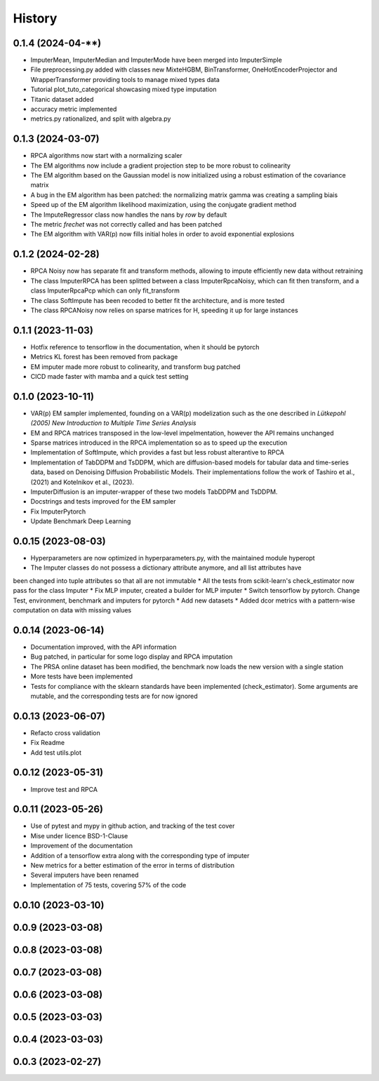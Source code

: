 =======
History
=======

0.1.4 (2024-04-**)
------------------

* ImputerMean, ImputerMedian and ImputerMode have been merged into ImputerSimple
* File preprocessing.py added with classes new MixteHGBM, BinTransformer, OneHotEncoderProjector and WrapperTransformer providing tools to manage mixed types data
* Tutorial plot_tuto_categorical showcasing mixed type imputation
* Titanic dataset added
* accuracy metric implemented
* metrics.py rationalized, and split with algebra.py

0.1.3 (2024-03-07)
------------------

* RPCA algorithms now start with a normalizing scaler
* The EM algorithms now include a gradient projection step to be more robust to colinearity
* The EM algorithm based on the Gaussian model is now initialized using a robust estimation of the covariance matrix
* A bug in the EM algorithm has been patched: the normalizing matrix gamma was creating a sampling biais
* Speed up of the EM algorithm likelihood maximization, using the conjugate gradient method
* The ImputeRegressor class now handles the nans by `row` by default
* The metric `frechet` was not correctly called and has been patched
* The EM algorithm with VAR(p) now fills initial holes in order to avoid exponential explosions

0.1.2 (2024-02-28)
------------------

* RPCA Noisy now has separate fit and transform methods, allowing to impute efficiently new data without retraining
* The class ImputerRPCA has been splitted between a class ImputerRpcaNoisy, which can fit then transform, and a class ImputerRpcaPcp which can only fit_transform
* The class SoftImpute has been recoded to better fit the architecture, and is more tested
* The class RPCANoisy now relies on sparse matrices for H, speeding it up for large instances

0.1.1 (2023-11-03)
-------------------

* Hotfix reference to tensorflow in the documentation, when it should be pytorch
* Metrics KL forest has been removed from package
* EM imputer made more robust to colinearity, and transform bug patched
* CICD made faster with mamba and a quick test setting

0.1.0 (2023-10-11)
-------------------

* VAR(p) EM sampler implemented, founding on a VAR(p) modelization such as the one described in `Lütkepohl (2005) New Introduction to Multiple Time Series Analysis`
* EM and RPCA matrices transposed in the low-level impelmentation, however the API remains unchanged
* Sparse matrices introduced in the RPCA implementation so as to speed up the execution
* Implementation of SoftImpute, which provides a fast but less robust alterantive to RPCA
* Implementation of TabDDPM and TsDDPM, which are diffusion-based models for tabular data and time-series data, based on Denoising Diffusion Probabilistic Models. Their implementations follow the work of Tashiro et al., (2021) and Kotelnikov et al., (2023).
* ImputerDiffusion is an imputer-wrapper of these two models TabDDPM and TsDDPM.
* Docstrings and tests improved for the EM sampler
* Fix ImputerPytorch
* Update Benchmark Deep Learning

0.0.15 (2023-08-03)
-------------------

* Hyperparameters are now optimized in hyperparameters.py, with the maintained module hyperopt
* The Imputer classes do not possess a dictionary attribute anymore, and all list attributes have
been changed into tuple attributes so that all are not immutable
* All the tests from scikit-learn's check_estimator now pass for the class Imputer
* Fix MLP imputer, created a builder for MLP imputer
* Switch tensorflow by pytorch. Change Test, environment, benchmark and imputers for pytorch
* Add new datasets
* Added dcor metrics with a pattern-wise computation on data with missing values

0.0.14 (2023-06-14)
-------------------

* Documentation improved, with the API information
* Bug patched, in particular for some logo display and RPCA imputation
* The PRSA online dataset has been modified, the benchmark now loads the new version with a single station
* More tests have been implemented
* Tests for compliance with the sklearn standards have been implemented (check_estimator). Some arguments are mutable, and the corresponding tests are for now ignored

0.0.13 (2023-06-07)
-------------------

* Refacto cross validation
* Fix Readme
* Add test utils.plot

0.0.12 (2023-05-31)
-------------------

* Improve test and RPCA

0.0.11 (2023-05-26)
-------------------

* Use of pytest and mypy in github action, and tracking of the test cover
* Mise under licence BSD-1-Clause
* Improvement of the documentation
* Addition of a tensorflow extra along with the corresponding type of imputer
* New metrics for a better estimation of the error in terms of distribution
* Several imputers have been renamed
* Implementation of 75 tests, covering 57% of the code

0.0.10 (2023-03-10)
-------------------
0.0.9 (2023-03-08)
-------------------
0.0.8 (2023-03-08)
-------------------
0.0.7 (2023-03-08)
-------------------
0.0.6 (2023-03-08)
-------------------

0.0.5 (2023-03-03)
-------------------
0.0.4 (2023-03-03)
------------------
0.0.3 (2023-02-27)
------------------
